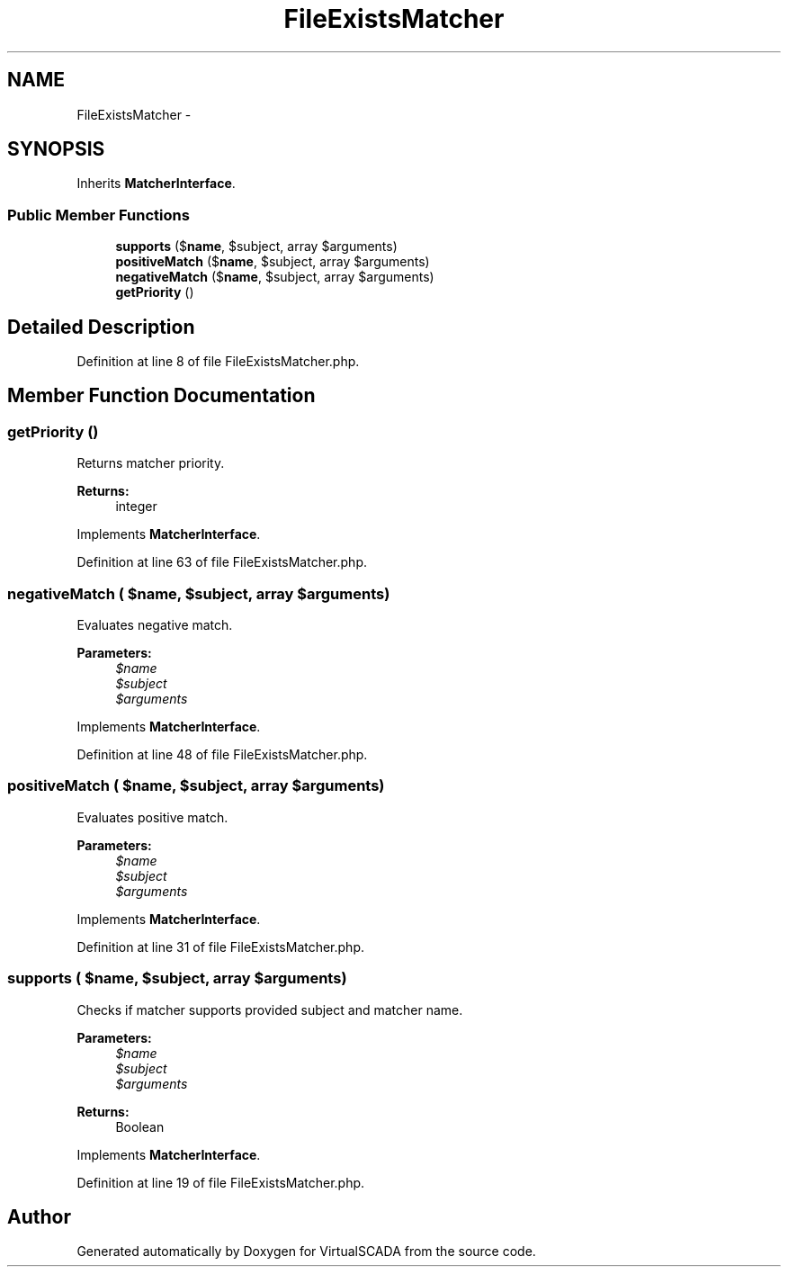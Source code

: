 .TH "FileExistsMatcher" 3 "Tue Apr 14 2015" "Version 1.0" "VirtualSCADA" \" -*- nroff -*-
.ad l
.nh
.SH NAME
FileExistsMatcher \- 
.SH SYNOPSIS
.br
.PP
.PP
Inherits \fBMatcherInterface\fP\&.
.SS "Public Member Functions"

.in +1c
.ti -1c
.RI "\fBsupports\fP ($\fBname\fP, $subject, array $arguments)"
.br
.ti -1c
.RI "\fBpositiveMatch\fP ($\fBname\fP, $subject, array $arguments)"
.br
.ti -1c
.RI "\fBnegativeMatch\fP ($\fBname\fP, $subject, array $arguments)"
.br
.ti -1c
.RI "\fBgetPriority\fP ()"
.br
.in -1c
.SH "Detailed Description"
.PP 
Definition at line 8 of file FileExistsMatcher\&.php\&.
.SH "Member Function Documentation"
.PP 
.SS "getPriority ()"
Returns matcher priority\&.
.PP
\fBReturns:\fP
.RS 4
integer 
.RE
.PP

.PP
Implements \fBMatcherInterface\fP\&.
.PP
Definition at line 63 of file FileExistsMatcher\&.php\&.
.SS "negativeMatch ( $name,  $subject, array $arguments)"
Evaluates negative match\&.
.PP
\fBParameters:\fP
.RS 4
\fI$name\fP 
.br
\fI$subject\fP 
.br
\fI$arguments\fP 
.RE
.PP

.PP
Implements \fBMatcherInterface\fP\&.
.PP
Definition at line 48 of file FileExistsMatcher\&.php\&.
.SS "positiveMatch ( $name,  $subject, array $arguments)"
Evaluates positive match\&.
.PP
\fBParameters:\fP
.RS 4
\fI$name\fP 
.br
\fI$subject\fP 
.br
\fI$arguments\fP 
.RE
.PP

.PP
Implements \fBMatcherInterface\fP\&.
.PP
Definition at line 31 of file FileExistsMatcher\&.php\&.
.SS "supports ( $name,  $subject, array $arguments)"
Checks if matcher supports provided subject and matcher name\&.
.PP
\fBParameters:\fP
.RS 4
\fI$name\fP 
.br
\fI$subject\fP 
.br
\fI$arguments\fP 
.RE
.PP
\fBReturns:\fP
.RS 4
Boolean 
.RE
.PP

.PP
Implements \fBMatcherInterface\fP\&.
.PP
Definition at line 19 of file FileExistsMatcher\&.php\&.

.SH "Author"
.PP 
Generated automatically by Doxygen for VirtualSCADA from the source code\&.
